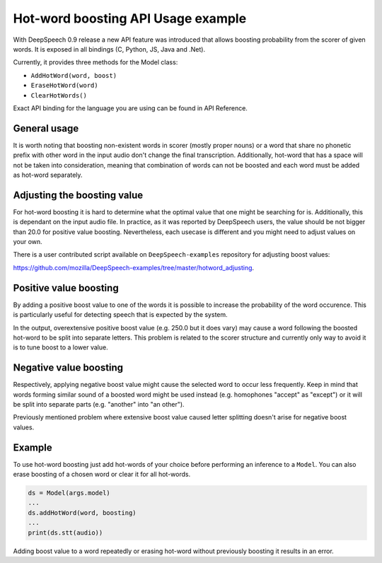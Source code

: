 Hot-word boosting API Usage example
===================================

With DeepSpeech 0.9 release a new API feature was introduced that allows boosting probability from the scorer of given words. It is exposed in all bindings (C, Python, JS, Java and .Net). 

Currently, it provides three methods for the Model class:

- ``AddHotWord(word, boost)``
- ``EraseHotWord(word)`` 
- ``ClearHotWords()``

Exact API binding for the language you are using can be found in API Reference.

General usage
-------------

It is worth noting that boosting non-existent words in scorer (mostly proper nouns) or a word that share no phonetic prefix with other word in the input audio don't change the final transcription. Additionally, hot-word that has a space will not be taken into consideration, meaning that combination of words can not be boosted and each word must be added as hot-word separately. 

Adjusting the boosting value
----------------------------

For hot-word boosting it is hard to determine what the optimal value that one might be searching for is. Additionally, this is dependant on the input audio file. In practice, as it was reported by DeepSpeech users, the value should be not bigger than 20.0 for positive value boosting. Nevertheless, each usecase is different and you might need to adjust values on your own.

There is a user contributed script available on ``DeepSpeech-examples`` repository for adjusting boost values:

`https://github.com/mozilla/DeepSpeech-examples/tree/master/hotword_adjusting <https://github.com/mozilla/DeepSpeech-examples/tree/master/hotword_adjusting>`_.


Positive value boosting
-----------------------

By adding a positive boost value to one of the words it is possible to increase the probability of the word occurence. This is particularly useful for detecting speech that is expected by the system. 

In the output, overextensive positive boost value (e.g. 250.0 but it does vary) may cause a word following the boosted hot-word to be split into separate letters. This problem is related to the scorer structure and currently only way to avoid it is to tune boost to a lower value.  

Negative value boosting
-----------------------

Respectively, applying negative boost value might cause the selected word to occur less frequently. Keep in mind that words forming similar sound of a boosted word might be used instead (e.g. homophones "accept" as "except") or it will be split into separate parts (e.g. "another" into "an other").

Previously mentioned problem where extensive boost value caused letter splitting doesn't arise for negative boost values.

Example 
-------

To use hot-word boosting just add hot-words of your choice before performing an inference to a ``Model``. You can also erase boosting of a chosen word or clear it for all hot-words.

.. code-block:: python

	ds = Model(args.model)
	...
	ds.addHotWord(word, boosting)
	...
	print(ds.stt(audio))
	
Adding boost value to a word repeatedly or erasing hot-word without previously boosting it results in an error.

